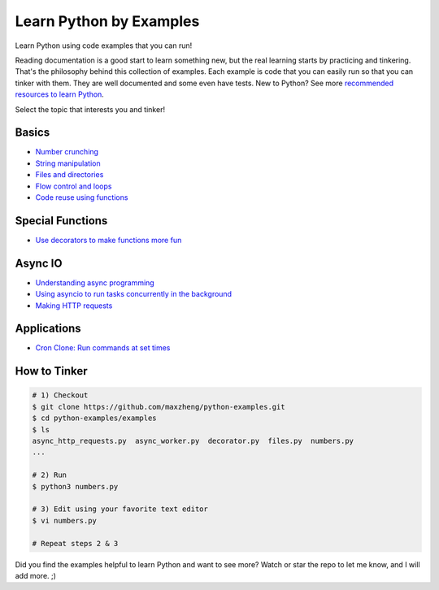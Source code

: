 |python-logo| Learn Python by Examples
============================================================================

.. |python-logo| image:: python.png

Learn Python using code examples that you can run!

Reading documentation is a good start to learn something new, but the real
learning starts by practicing and tinkering. That's the philosophy behind
this collection of examples. Each example is code that you can easily run so
that you can tinker with them. They are well documented and some even have
tests. New to Python? See more `recommended resources to learn Python`__.

__ http://www.ctl.life/2018/03/recommended-resources-for-learning.html

Select the topic that interests you and tinker!

Basics
-----------------------------------------------------------------------------
* `Number crunching <examples/numbers.py>`_
* `String manipulation <examples/strings.py>`_
* `Files and directories <examples/files.py>`_
* `Flow control and loops <example/flow_and_loops.py>`_
* `Code reuse using functions <example/functions.py>`_

Special Functions
-----------------------------------------------------------------------------
* `Use decorators to make functions more fun <examples/decorator.py>`_

Async IO
-----------------------------------------------------------------------------
* `Understanding async programming <examples/understanding_async.py>`_
* `Using asyncio to run tasks concurrently in the background <examples/async_worker.py>`_
* `Making HTTP requests <examples/async_http_requests.py>`_

Applications
-----------------------------------------------------------------------------
* `Cron Clone: Run commands at set times <examples/cron.py>`_


How to Tinker
-----------------------------------------------------------------------------

.. code-block:: bash

    # 1) Checkout
    $ git clone https://github.com/maxzheng/python-examples.git
    $ cd python-examples/examples
    $ ls
    async_http_requests.py  async_worker.py  decorator.py  files.py  numbers.py
    ...

    # 2) Run
    $ python3 numbers.py

    # 3) Edit using your favorite text editor
    $ vi numbers.py

    # Repeat steps 2 & 3

Did you find the examples helpful to learn Python and want to see more?
Watch or star the repo to let me know, and I will add more. ;)
